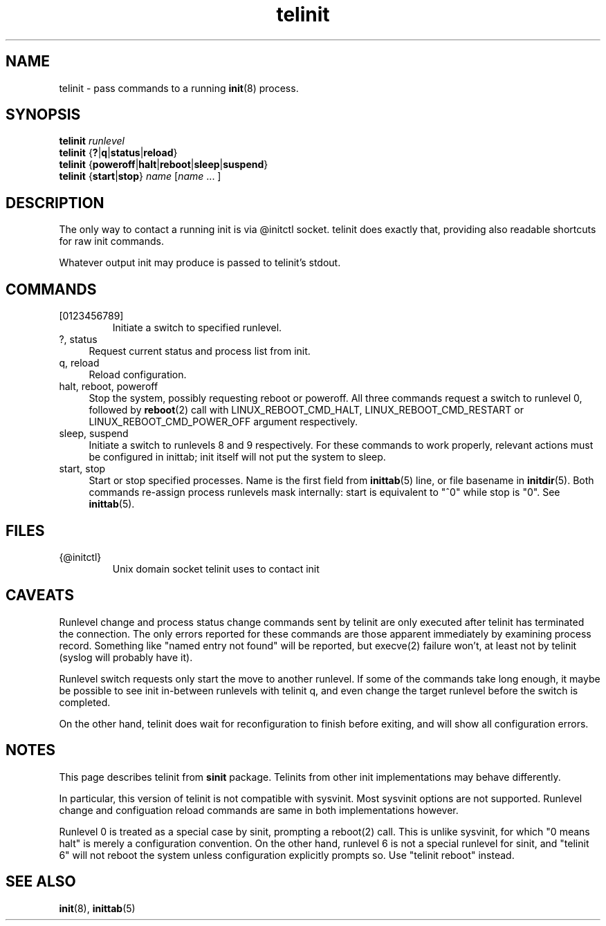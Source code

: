 .TH telinit 8
'''
.SH NAME
telinit \- pass commands to a running \fBinit\fR(8) process.
'''
.SH SYNOPSIS
\fBtelinit\fR \fIrunlevel\fR
.br
\fBtelinit\fR {\fB?\fR|\fBq\fR|\fBstatus\fR|\fBreload\fR}
.br
\fBtelinit\fR {\fBpoweroff\fR|\fBhalt\fR|\fBreboot\fR|\fBsleep\fR|\fBsuspend\fR}
.br
\fBtelinit\fR {\fBstart\fR|\fBstop\fR} \fIname\fR [\fIname\fR ... ]
'''
.SH DESCRIPTION
The only way to contact a running init is via @initctl socket.
telinit does exactly that, providing also readable shortcuts
for raw init commands.
.P
Whatever output init may produce is passed to telinit's stdout.
'''
.SH COMMANDS
.IP [0123456789]
Initiate a switch to specified runlevel.
.IP "?, status" 4
Request current status and process list from init.
.IP "q, reload" 4
Reload configuration.
.IP "halt, reboot, poweroff" 4
Stop the system, possibly requesting reboot or poweroff.
All three commands request a switch to runlevel 0, followed
by \fBreboot\fR(2) call with LINUX_REBOOT_CMD_HALT, LINUX_REBOOT_CMD_RESTART
or LINUX_REBOOT_CMD_POWER_OFF argument respectively.
.IP "sleep, suspend" 4
Initiate a switch to runlevels 8 and 9 respectively.
For these commands to work properly, relevant actions must be configured in inittab;
init itself will not put the system to sleep.
.IP "start, stop" 4
Start or stop specified processes. Name is the first field from \fBinittab\fR(5) line,
or file basename in \fBinitdir\fR(5). Both commands re-assign process runlevels mask
internally: start is equivalent to "^0" while stop is "0". See \fBinittab\fR(5).
'''
.SH FILES
.IP {@initctl}
Unix domain socket telinit uses to contact init
'''
.SH CAVEATS
Runlevel change and process status change commands sent by telinit
are only executed after telinit has terminated the connection.
The only errors reported for these commands are those apparent immediately
by examining process record. Something like "named entry not found" will
be reported, but execve(2) failure won't, at least not by telinit (syslog
will probably have it).
.P
Runlevel switch requests only start the move to another runlevel.
If some of the commands take long enough, it maybe be possible to see
init in-between runlevels with telinit q, and even change the target runlevel
before the switch is completed.
.P
On the other hand, telinit does wait for reconfiguration to finish before
exiting, and will show all configuration errors.
'''
.SH NOTES
This page describes telinit from \fBsinit\fR package. Telinits from other init implementations
may behave differently.
.P
In particular, this version of telinit is not compatible with sysvinit.
Most sysvinit options are not supported.
Runlevel change and configuation reload commands are same in both implementations however.
.P
Runlevel 0 is treated as a special case by sinit, prompting a reboot(2) call.
This is unlike sysvinit, for which "0 means halt" is merely a configuration convention.
On the other hand, runlevel 6 is not a special runlevel for sinit, and "telinit 6" will
not reboot the system unless configuration explicitly prompts so. Use "telinit reboot" instead.
'''
.SH SEE ALSO
\fBinit\fR(8), \fBinittab\fR(5)
